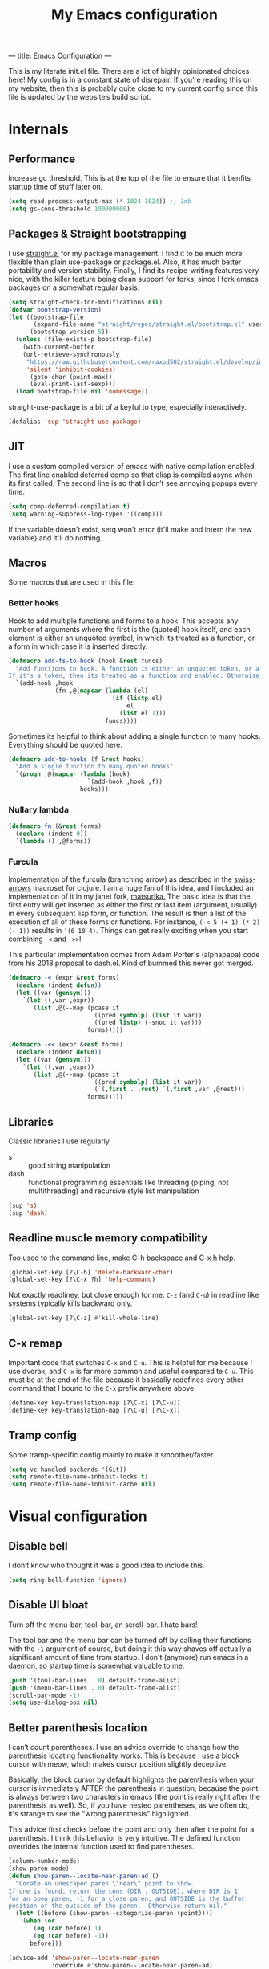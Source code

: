 ---
title: Emacs Configuration
---
#+PROPERTY: header-args :tangle "init.el"
#+TITLE: My Emacs configuration
#+TOC: headlines 2

This is my literate init.el file. There are a lot of highly opinionated choices
here! My config is in a constant state of disrepair. If you’re reading this on
my website, then this is probably quite close to my current config since this
file is updated by the website’s build script.

* Internals
** Performance
Increase gc threshold. This is at the top of the file to ensure that
it benfits startup time of stuff later on.
#+BEGIN_SRC emacs-lisp
(setq read-process-output-max (* 1024 1024)) ;; 1mb
(setq gc-cons-threshold 100000000)
#+END_SRC

** Packages & Straight bootstrapping
I use [[https://github.com/raxod502/straight.el][straight.el]] for my package management. I find it to be much more flexible than
plain use-package or package.el. Also, it has much better portability and
version stability. Finally, I find its recipe-writing features very
nice, with the killer feature being clean support for forks, since I
fork emacs packages on a somewhat regular basis.

#+BEGIN_SRC emacs-lisp
(setq straight-check-for-modifications nil)
(defvar bootstrap-version)
(let ((bootstrap-file
       (expand-file-name "straight/repos/straight.el/bootstrap.el" user-emacs-directory))
      (bootstrap-version 5))
  (unless (file-exists-p bootstrap-file)
    (with-current-buffer
    (url-retrieve-synchronously
     "https://raw.githubusercontent.com/raxod502/straight.el/develop/install.el"
     'silent 'inhibit-cookies)
      (goto-char (point-max))
      (eval-print-last-sexp)))
  (load bootstrap-file nil 'nomessage))
#+end_src

straight-use-package is a bit of a keyful to type, especially interactively.
#+BEGIN_SRC emacs-lisp
(defalias 'sup 'straight-use-package)
#+END_SRC

** JIT
I use a custom compiled version of emacs with native compilation enabled. The
first line enabled deferred comp so that elisp is compiled async when its first
called. The second line is so that I don’t see annoying popups every time.
#+BEGIN_SRC emacs-lisp
(setq comp-deferred-compilation t)
(setq warning-suppress-log-types '((comp)))
#+END_SRC

If the variable doesn't exist, setq won't error (it'll make and intern
the new variable) and it'll do nothing.

** Macros
Some macros that are used in this file:
*** Better hooks
Hook to add multiple functions and forms to a hook. This accepts any
number of arguments where the first is the (quoted) hook itself, and
each element is either an unquoted symbol, in which its treated as a
function, or a form in which case it is inserted directly.

#+BEGIN_SRC emacs-lisp
(defmacro add-fs-to-hook (hook &rest funcs)
  "Add functions to hook. A function is either an unquoted token, or a form.
If it's a token, then its treated as a function and enabled. Otherwise, the form is run."
  `(add-hook ,hook
             (fn ,@(mapcar (lambda (el)
                             (if (listp el)
                                 el
                               (list el 1)))
                           funcs))))
#+END_SRC

Sometimes its helpful to think about adding a single function to many
hooks. Everything should be quoted here.
#+BEGIN_SRC emacs-lisp
(defmacro add-to-hooks (f &rest hooks)
  "Add a single function to many quoted hooks"
  `(progn ,@(mapcar (lambda (hook)
                      `(add-hook ,hook ,f))
                    hooks)))
#+END_SRC

*** Nullary lambda
#+BEGIN_SRC emacs-lisp
(defmacro fn (&rest forms)
  (declare (indent 0))
  `(lambda () ,@forms))
#+END_SRC

*** Furcula
Implementation of the furcula (branching arrow) as described in the
[[https://github.com/rplevy/swiss-arrows][swiss-arrows]] macroset for clojure. I am a huge fan of this idea, and I
included an implementation of it in my janet fork, [[https://github.com/eshrh/matsurika][matsurika.]] The
basic idea is that the first entry will get inserted as either the
first or last item (argument, usually) in every subsequent lisp form,
or function. The result is then a list of the execution of all of
these forms or functions. For instance, =(-< 5 (+ 1) (* 2) (- 1))=
results in ='(6 10 4)=. Things can get really exciting when you start
combining =-<= and =->>=!


This particular implementation comes from Adam Porter's (alphapapa)
code from his 2018 proposal to dash.el. Kind of bummed this never got merged.
#+BEGIN_SRC emacs-lisp
(defmacro -< (expr &rest forms)
  (declare (indent defun))
  (let ((var (gensym)))
    `(let ((,var ,expr))
       (list ,@(--map (pcase it
                        ((pred symbolp) (list it var))
                        ((pred listp) (-snoc it var)))
                      forms)))))

(defmacro -<< (expr &rest forms)
  (declare (indent defun))
  (let ((var (gensym)))
    `(let ((,var ,expr))
       (list ,@(--map (pcase it
                        ((pred symbolp) (list it var))
                        (`(,first . ,rest) `(,first ,var ,@rest)))
                      forms)))))
#+END_SRC

** Libraries
Classic libraries I use regularly.
+ s :: good string manipulation
+ dash :: functional programming essentials like threading (piping,
  not multithreading) and
  recursive style list manipulation
#+BEGIN_SRC emacs-lisp
(sup 's)
(sup 'dash)
#+END_SRC

** Readline muscle memory compatibility
Too used to the command line, make C-h backspace and C-x h help.

#+BEGIN_SRC emacs-lisp
(global-set-key [?\C-h] 'delete-backward-char)
(global-set-key [?\C-x ?h] 'help-command)
#+END_SRC

Not exactly readliney, but close enough for me. ~C-z~ (and ~C-u~) in readline like
systems typically kills backward only.
#+BEGIN_SRC emacs-lisp
(global-set-key [?\C-z] #'kill-whole-line)
#+END_SRC
** C-x remap
Important code that switches ~C-x~ and ~C-u~. This is helpful for me
because I use dvorak, and ~C-x~ is far more common and useful compared
te ~C-u~. This must be at the end of the file because it basically
redefines every other command that I bound to the ~C-x~ prefix anywhere
above.
#+BEGIN_SRC emacs-lisp
(define-key key-translation-map [?\C-x] [?\C-u])
(define-key key-translation-map [?\C-u] [?\C-x])
#+END_SRC

** Tramp config
Some tramp-specific config mainly to make it smoother/faster.

#+BEGIN_SRC emacs-lisp
(setq vc-handled-backends '(Git))
(setq remote-file-name-inhibit-locks t)
(setq remote-file-name-inhibit-cache nil)
#+END_SRC

* Visual configuration
** Disable bell
I don’t know who thought it was a good idea to include this.
#+BEGIN_SRC emacs-lisp
(setq ring-bell-function 'ignore)
#+END_SRC

** Disable UI bloat
Turn off the menu-bar, tool-bar, an scroll-bar. I hate bars!

The tool bar and the menu bar can be turned off by calling their
functions with the ~-1~ argument of course, but doing it this way shaves
off actually a significant amount of time from startup. I don't
(anymore) run emacs in a daemon, so startup time is somewhat valuable
to me.

#+BEGIN_SRC emacs-lisp
(push '(tool-bar-lines . 0) default-frame-alist)
(push '(menu-bar-lines . 0) default-frame-alist)
(scroll-bar-mode -1)
(setq use-dialog-box nil)
#+END_SRC

** Better parenthesis location

I can’t count parentheses. I use an advice override to change how the
parenthesis locating functionality works. This is because I use a block
cursor with meow, which makes cursor position slightly deceptive.

Basically, the block cursor by default highlights the parenthesis when
your cursor is immediately AFTER the parenthesis in question, because
the point is always between two characters in emacs (the point is
really right after the parenthesis as well). So, if you have nested
parentheses, as we often do, it's strange to see the "wrong
parenthesis" highlighted.

This advice first checks before the point and only then after the point
for a parenthesis. I think this behavior is very intuitive. The defined
function overrides the internal function used to find parentheses.

#+BEGIN_SRC emacs-lisp
(column-number-mode)
(show-paren-mode)
(defun show-paren--locate-near-paren-ad ()
  "Locate an unescaped paren \"near\" point to show.
If one is found, return the cons (DIR . OUTSIDE), where DIR is 1
for an open paren, -1 for a close paren, and OUTSIDE is the buffer
position of the outside of the paren.  Otherwise return nil."
  (let* ((before (show-paren--categorize-paren (point))))
    (when (or
       (eq (car before) 1)
       (eq (car before) -1))
      before)))

(advice-add 'show-paren--locate-near-paren
            :override #'show-paren--locate-near-paren-ad)
#+END_SRC

** Colorize color strings.
#+BEGIN_SRC emacs-lisp
(sup 'rainbow-mode)
(add-hook 'prog-mode #'rainbow-mode)
#+END_SRC

** Auto whitespace cleanup
Couldn't be bothered to care about whitespace myself. Didn't we make
computers to do repetitive stuff for us??
#+BEGIN_SRC emacs-lisp
(add-fs-to-hook 'prog-mode-hook
                (add-hook 'after-save-hook
                          (fn (whitespace-cleanup))))
#+END_SRC

** Fonts

My default fonts. Iosevka Meiseki is a customized version of [[https://github.com/be5invis/iosevka][iosevka]]
font. You can find a copy of it [[https://esrh.me/files/iosevka-meiseki-sans-regular.ttf][here]].

#+BEGIN_SRC emacs-lisp
(defvar emacs-english-font "monospace")
(defvar emacs-cjk-font "IPAGothic")
(setq my-font (concat emacs-english-font "-12"))

(add-to-list 'default-frame-alist `(font . ,my-font))
(set-face-attribute 'default t :font my-font)
#+END_SRC

** Theme
I've tried countless other themes, but somehow I just keep coming back
to gruvbox. I switch between ~gruvbox-light-hard~ and ~gruvbox-dark-hard~
fairly often though, both are nice. I'm a big fan of the dark
version's warm and retro-y feel, its visually distinct and comfy.

#+BEGIN_SRC emacs-lisp
(sup 'gruvbox-theme)

(load-theme 'gruvbox-dark-hard t nil)
#+END_SRC

** Frame
Make the title look better so that my status bar can print it nicely
for the rice screenshots. ~%b~ is substituted for the name of the
currently active buffer.
#+BEGIN_SRC emacs-lisp
(setq-default frame-title-format '("emacs: %b"))
#+END_SRC

** Modeline
I've liked smart-mode-line in the past, but I prefer telephone line's
modularity, design, and visual appeal right now.

#+BEGIN_SRC emacs-lisp
(sup 'telephone-line)
#+END_SRC

Use a neat cubic curved shape to separate segments.
#+BEGIN_SRC emacs-lisp
(require 'telephone-line)
(setq telephone-line-primary-left-separator 'telephone-line-cubed-left
      telephone-line-secondary-left-separator 'telephone-line-cubed-hollow-left
      telephone-line-primary-right-separator 'telephone-line-cubed-right
      telephone-line-secondary-right-separator 'telephone-line-cubed-hollow-right)
(setq telephone-line-height 24)
#+END_SRC

~evil-use-short-tag~ makes telephone-line's meow segment, which I wrote
and upstreamed, use single letters to show meow state instead of the
whole word, so like "N" instead of "NORMAL".
#+BEGIN_SRC emacs-lisp
(setq telephone-line-evil-use-short-tag t)
#+END_SRC

*** Custom segments
One of the big reasons I like telephone line is the absolute ease of
defining new segments that look nice as hell.

#+BEGIN_SRC emacs-lisp
(telephone-line-defsegment* telephone-line-simpler-major-mode-segment ()
  (concat "["
          (if (listp mode-name)
              (car mode-name)
            mode-name)
          "]"))
#+END_SRC

This segment is a simpler indicator of position. I don't use line numbers on
the side of my screen, so it's pretty neccessary for me to quickly parse my
position at a glance. Column numbers are on the left since they change more
often, and this segment is the leftmost element on the right side of my bar.
This means that there's no unnecessary movement.

#+BEGIN_SRC emacs-lisp
(telephone-line-defsegment* telephone-line-simple-pos-segment ()
  (concat "%c : " "%l/" (number-to-string (count-lines (point-min) (point-max)))))
#+END_SRC

*** Segment setup
The meat of my line config.
#+BEGIN_SRC emacs-lisp
(setq telephone-line-lhs
      '((nil . (telephone-line-projectile-buffer-segment))
        (accent . (telephone-line-simpler-major-mode-segment))
        (nil . (telephone-line-meow-tag-segment
                telephone-line-misc-info-segment)))
      telephone-line-rhs
      '((nil . (telephone-line-simple-pos-segment))
        (accent . (telephone-line-buffer-modified-segment))))

(telephone-line-mode 1)
#+END_SRC

** Pixel scrolling
#+BEGIN_SRC emacs-lisp
(defun pixel-scroll-setup ()
  (interactive)
  (setq pixel-scroll-precision-large-scroll-height 1)
  (setq pixel-scroll-precision-interpolation-factor 1))

(when (boundp 'pixel-scroll-precision-mode)
  (pixel-scroll-setup)
  (add-hook 'prog-mode-hook #'pixel-scroll-precision-mode)
  (add-hook 'org-mode-hook #'pixel-scroll-precision-mode))
#+END_SRC

* Packages
** Nyaatouch
Nyaatouch is my personal modal editing system. It is highly optimized for the
dvorak keyboard and is built on meow (hence the name).

#+BEGIN_SRC emacs-lisp
(sup '(nyaatouch
       :repo "https://github.com/eshrh/nyaatouch"
       :fetcher github))
(turn-on-nyaatouch)
#+END_SRC

Nyaatouch brings in some packages as dependencies: avy, swiper, meow,
smartparens. You can find more information about it at the repo.
*** Just exchange point and mark
I use C-x C-x to return to a point more than I use it to reverse
selection. Meow uses kmacros, so I have to redefine the macro used
when meow-reverse is called as well.

#+BEGIN_SRC emacs-lisp
(defun just-exchange-point-and-mark ()
  (interactive)
  (call-interactively #'exchange-point-and-mark)
  (deactivate-mark))

(global-set-key (kbd "C-x C-x") #'just-exchange-point-and-mark)
(global-set-key (kbd "C-x 9 1") #'exchange-point-and-mark) ; unused key
(setq meow--kbd-exchange-point-and-mark "C-x 9 1")
#+END_SRC

** Far

Add a meow keybind for paragraph filling.

#+BEGIN_SRC emacs-lisp
(straight-use-package
 '(far :type git
       :repo "https://github.com/eshrh/far.el"))

(meow-normal-define-key
 '("`" . far-fill-paragraph))
#+END_SRC

Far.el is an implementation of [[https://stephen-huan.github.io/blog/far/][far]], a DP-based paragraph filling
algorithm that minimizes variance of line lengths.

** Undo-tree
Better undo for emacs. I really enjoy the tree visualization feature
this package adds. If you haven't checked it out, try pressing ~C-x u~!
#+BEGIN_SRC emacs-lisp
(sup 'undo-tree)
(global-undo-tree-mode)
(setq undo-tree-auto-save-history nil)
#+END_SRC

** Ace-window
Ace-window is super nice because it lets you quickly switch to a window
when you have >2 open by providing a letter hint.
#+BEGIN_SRC emacs-lisp
(sup 'ace-window)
(global-set-key [remap other-window] 'ace-window)
(global-set-key (kbd "C-x w") 'ace-swap-window)
#+END_SRC

dvorak moment
#+BEGIN_SRC emacs-lisp
(setq aw-keys '(?a ?o ?e ?u ?i ?d ?h ?t ?n ?s))
#+END_SRC

don't hint me for things outside the frame
#+BEGIN_SRC emacs-lisp
(setq aw-scope 'frame)
#+END_SRC

I never want to switch to the current buffer
#+BEGIN_SRC emacs-lisp
(setq aw-ignore-current t)
(setq aw-background nil)
#+END_SRC

** Dashboard
An essential component of any
emacs-window-with-neofetch-and-tiling-wm-and-anime-girl-wp screenshot.
#+BEGIN_SRC emacs-lisp
(sup 'dashboard)
(dashboard-setup-startup-hook)
#+END_SRC

This is an important section because in order for dashboard to produce the org
agenda, every org file needs to be opened, which means your recent list is
just cluttered. The second line makes dashboard close each buffer
after opening them so it doesn't clutter up your buffer list.
#+BEGIN_SRC emacs-lisp
(setq recentf-exclude '("~/org/"))
(setq dashboard-agenda-release-buffers t)
#+END_SRC

Startup to the dashboard
#+BEGIN_SRC emacs-lisp
(setq initial-buffer-choice (get-buffer "*dashboard*"))
#+END_SRC

#+BEGIN_SRC emacs-lisp
(setq dashboard-center-content t)
(setq dashboard-show-shortcuts nil)
(setq dashboard-set-footer nil)
#+END_SRC

Declutter the items shown on the dashboard and change the section
names to be hip (lower case) and cool (shorter)
#+BEGIN_SRC emacs-lisp
(setq dashboard-items '((recents  . 5)
                        (projects . 5)
                        (agenda . 5)))
(setq dashboard-agenda-sort-strategy '(time-up))
(setq dashboard-item-names '(("Recent Files:" . "recent:")
                             ("Projects:" . "projects:")
                             ("Agenda for the coming week:" . "agenda:")))
#+END_SRC

Nice image and nice title. If we're in the terminal, display an ASCII gnu
instead.
#+BEGIN_SRC emacs-lisp
(setq dashboard-banner-logo-title "GNU emacsへようこそ。")

(defmacro set-dashboard-banner (name)
  `(setq dashboard-startup-banner
         (expand-file-name ,name user-emacs-directory)))
(if (or (display-graphic-p) (daemonp))
    (set-dashboard-banner "hiten_render_rsz.png")
  (set-dashboard-banner "gnu.txt"))
#+END_SRC

** Corfu
#+BEGIN_SRC emacs-lisp
(sup 'corfu)
(setq corfu-auto t)
(add-hook 'after-init-hook #'global-corfu-mode)
#+END_SRC
** Projectile
Project-aware emacs commands.
#+BEGIN_SRC emacs-lisp
(sup 'projectile)
(projectile-mode 1)
(define-key projectile-mode-map (kbd "C-c p") 'projectile-command-map)
#+END_SRC

The main feature I use from projectile is it's awesome fuzzy search for files
across your entire project. I use this so much that I use it as my default
find file function, only when I'm in a project.
#+BEGIN_SRC emacs-lisp
(defun find-file-or-projectile ()
  (interactive)
  (if (projectile-project-p)
      (call-interactively 'projectile-find-file)
    (call-interactively 'find-file)))

(global-set-key (kbd "C-x C-f") 'find-file-or-projectile)
;; just in case i need to use standard find file, probably to make a file.
(meow-leader-define-key '("U" . find-file))
#+END_SRC

** Searching
*** Vertico
#+BEGIN_SRC emacs-lisp
(sup '(vertico :files (:defaults "extensions/*")
               :includes (vertico-directory)))
(vertico-mode)
#+END_SRC

When using the find-file dialog, pressing backspace should take you
back up to the parent, not just delete one character.
#+BEGIN_SRC emacs-lisp
(define-key vertico-map (kbd "DEL") #'vertico-directory-delete-char)
#+END_SRC

*** Marginalia
An essential addition to the completing-read buffer that offers a bit of
documentation to entries.
#+BEGIN_SRC emacs-lisp
(sup 'marginalia)
(marginalia-mode)
#+END_SRC

*** Posframe
In GUI mode, I like to have all completing-read queries come up in a new frame
in the middle of my screen. Posframe does this with a child frame. I like how it
looks.

#+BEGIN_SRC emacs-lisp
(when (display-graphic-p)
  (sup 'vertico-posframe)
  (vertico-posframe-mode 1))
#+END_SRC

Specifically in gruvbox, the border is the same color as the
background for some silly reason. I intend to submit an issue for
this.

#+BEGIN_SRC emacs-lisp
(when (display-graphic-p)
  (set-face-background 'vertico-posframe-border
                       (face-attribute 'region :background)))
#+END_SRC

*** Orderless completion
#+BEGIN_SRC emacs-lisp
(sup 'orderless)
(setq completion-styles '(orderless basic)
      completion-category-defaults nil
      completion-category-overrides '((file (styles partial-completion))))
#+END_SRC

** Helpful
Better describe* functions that have more information and look neater.
For example helpful's describe-function includes the source code of
the function itself, which is very useful when writing elisp.
#+BEGIN_SRC emacs-lisp
(sup 'helpful)
#+END_SRC

Override keybindings.
#+BEGIN_SRC emacs-lisp
(-map (lambda (pair) (global-set-key
                 (kbd (concat "C-x h " (car pair))) (cdr pair)))
      (-zip-pair '("f" "v" "k")
            '(helpful-callable helpful-variable helpful-key)))
#+END_SRC

** Dired
Dired jump opens dired to the directory of the file visited by the
current buffer. Typically this is set to =C-x C-j= but this is mildly
uncomfortable to type on dvorak. =C-x d= is where dired with prompt is
originally.
#+BEGIN_SRC emacs-lisp
(global-set-key (kbd "C-x d") #'dired-jump)
(global-set-key (kbd "C-x C-j") #'dired)
#+END_SRC

With two dired panes open, any command in one pane will autocomplete
to the path in the second pane.
#+BEGIN_SRC emacs-lisp
(setq dired-dwim-target t)
#+END_SRC

Don't show owner and perms by default. Pressing =(= toggles this off again.
#+BEGIN_SRC emacs-lisp
(add-fs-to-hook 'dired-mode-hook (dired-hide-details-mode 1))
#+END_SRC

Use only one dired directory at a time.
#+BEGIN_SRC emacs-lisp
(setq dired-kill-when-opening-new-dired-buffer t)
#+END_SRC

#+BEGIN_SRC emacs-lisp

  (add-fs-to-hook 'dired-mode-hook
                  (define-key dired-mode-map (kbd "-") #'swiper)
                  (define-key dired-mode-map (kbd "<") #'beginning-of-buffer)
                  (define-key dired-mode-map (kbd ">") #'end-of-buffer))
#+END_SRC

** Tree-sitter
Introduced in emacs 30.

#+BEGIN_SRC emacs-lisp
(setq treesit-available (and (fboundp 'treesit-available-p)
                             (treesit-available-p)))
#+END_SRC

Create a list of grammar urls.
#+BEGIN_SRC emacs-lisp
(when treesit-available
  (defun treesitter-grammar-url (lang)
    (concat "https://github.com/tree-sitter/tree-sitter-" lang))
  (setq treesit-langs
        '(bash c cpp haskell html java javascript julia rust python))
  (setq treesit-language-source-alist
        (--map `(,it . (,(treesitter-grammar-url (symbol-name it)))) treesit-langs)))
#+END_SRC

#+BEGIN_SRC emacs-lisp
(defun treesit-ensure (lang)
  (unless (treesit-language-available-p lang)
    (treesit-install-language-grammar lang)))
#+END_SRC

** Highlights
*** Lisp highlighting
Install a bunch of Fanael’s visual packages to make lisp source editing much
nicer.
+ highlight-defined: highlight known symbols instead of just the built in ones
+ highlight-numbers: numbers
+ highlight-delimiters: highlight brackets and parens nicely
+ highlight-quoted: highlight quoted symbols in a different color
  [applies only to elisp]

I really do find these pretty essential for comfortable lisp
programming, but maybe just because I'm so used to them.
#+BEGIN_SRC emacs-lisp
(sup 'highlight-defined)
(sup 'highlight-numbers)
(sup 'rainbow-delimiters)
(sup 'highlight-quoted)
(defun highlight-lisp-things-generic ()
  (highlight-numbers-mode)
  (highlight-defined-mode)
  (rainbow-delimiters-mode))
#+END_SRC

The function ~highlight-lisp-things-generic~ does *not* include
highlight-quoted, which only makes sense for emacs lisp

#+BEGIN_SRC emacs-lisp
(add-hook 'emacs-lisp-mode-hook #'highlight-quoted-mode)
(add-to-hooks #'highlight-lisp-things-generic 'lisp-data-mode-hook 'clojure-mode-hook)
#+END_SRC

Most lisp modes inherit from lisp-data-mode. Clojure-mode does not.
*** Highlight todos
#+BEGIN_SRC emacs-lisp
(sup 'hl-todo)
(global-hl-todo-mode)
#+END_SRC

*** Highlight current line
I find this very helpful not only to quickly locate the cursor, but to
read code in general. It helps me focus, especially when stepping
through code line by line.

#+BEGIN_SRC emacs-lisp
(global-hl-line-mode)
#+END_SRC

** Terminal and shell config
Vterm is undoubtedly the best terminal in emacs. Depends
on the module libvterm, which means your emacs has to be
compiled with module support enabled (damn you Ubuntu!!).

#+BEGIN_SRC emacs-lisp
(sup 'vterm)
(sup 'fish-mode)
#+END_SRC

*** Config
Make hl-line-mode turn off in vterm-mode.
#+BEGIN_SRC emacs-lisp
(add-fs-to-hook 'vterm-mode-hook (setq-local global-hl-line-mode
                                             (null global-hl-line-mode)))
#+END_SRC

Kill the buffer when ~C-d~ is pressed to exit the shell.
#+BEGIN_SRC emacs-lisp
(setq vterm-kill-buffer-on-exit t)
#+END_SRC

Change the name of the buffer
#+BEGIN_SRC emacs-lisp
(setq vterm-buffer-name-string "vt")
#+END_SRC

Start vterm mode in the insert meow state.
#+BEGIN_SRC emacs-lisp
(add-to-list 'meow-mode-state-list '(vterm-mode . insert))
#+END_SRC

*** Vterm-toggle
Toggles a window with a re-usable vterm. Good for reducing buffer clutter.

#+BEGIN_SRC emacs-lisp
(sup 'vterm-toggle)
(setq vterm-toggle-hide-method 'delete-window)
(setq vterm-toggle-fullscreen-p nil)
(add-to-list 'display-buffer-alist
             '((lambda (buffer-or-name _)
                 (let ((buffer (get-buffer buffer-or-name)))
                   (equal major-mode 'vterm-mode)))
               (display-buffer-reuse-window display-buffer-at-bottom)
               (dedicated . t)
               (reusable-frames . visible)
               (window-height . 0.3)))
#+END_SRC

*** Kill vterm buffer and window
#+BEGIN_SRC emacs-lisp
(defun vterm--kill-vterm-buffer-and-window (process event)
  "Kill buffer and window on vterm process termination."
  (when (not (process-live-p process))
    (let ((buf (process-buffer process)))
      (when (buffer-live-p buf)
        (with-current-buffer buf
          (kill-buffer)
          (ignore-errors (delete-window))
          (message "VTerm closed."))))))

(add-fs-to-hook 'vterm-mode-hook
                (set-process-sentinel (get-buffer-process (buffer-name))
                                      #'vterm--kill-vterm-buffer-and-window))
#+END_SRC
*** Keybindings

#+BEGIN_SRC emacs-lisp
(meow-leader-define-key
 '("d" . vterm-toggle-cd))
#+END_SRC

** Org-mode
#+BEGIN_SRC emacs-lisp
(sup 'org)
#+END_SRC

Path configuration. I use a directory called org in my home directory to store
my org files.
#+BEGIN_SRC emacs-lisp
(when (file-exists-p "~/org/")
  (setq org-directory "~/org/")
  (setq org-agenda-files '("~/org/")))
#+END_SRC

Allow lists like a) b) c)
#+BEGIN_SRC emacs-lisp
(setq org-list-allow-alphabetical t)
#+END_SRC

Enable and disable some modes on opening an org buffer
+ Indent-mode means that star headings are hidden and hierarchy is
  whitespace-based
+ Turn off electrict quote completion because it makes typing elisp quotes annoying.
+ Turn on auto-fill mode to prevent lines from getting too long.
#+BEGIN_SRC emacs-lisp
(add-fs-to-hook 'org-mode-hook
                org-indent-mode
                (electric-quote-mode -1)
                auto-fill-mode)

#+END_SRC

Don't insert lines in between headers and list items.
#+BEGIN_SRC emacs-lisp
(setf org-blank-before-new-entry '((heading . nil) (plain-list-item . nil)))
#+END_SRC

Change the backends.
#+BEGIN_SRC emacs-lisp
(sup 'ox-pandoc)
(setq org-export-backends '(latex beamer md html odt ascii pandoc))
#+END_SRC

Don't indent code in org-babel
#+BEGIN_SRC emacs-lisp
(setq org-edit-src-content-indentation 0)
#+END_SRC

Even emacs can’t make me not procrastinate!
#+BEGIN_SRC emacs-lisp
(setq org-deadline-warning-days 2)
#+END_SRC

Babel src setup
#+BEGIN_SRC emacs-lisp
(setq org-src-fontify-natively t
      org-confirm-babel-evaluate nil
      org-src-preserve-indentation t)
#+END_SRC

*** Org-fragtog
A neat little package to render latex fragments as you write them.
#+BEGIN_SRC emacs-lisp
(sup 'org-fragtog)
#+END_SRC

Quick function to disable fragtogging while in a table
#+BEGIN_SRC emacs-lisp
(defun org-inside-latex-block ()
  (eq (nth 0 (org-element-at-point)) 'latex-environment))
(setq org-fragtog-ignore-predicates '(org-at-table-p org-inside-latex-block))
#+END_SRC

*** Org-ref
Cool package to deal with citations in org. Especially nice when writing latex
in org-mode.

My typical workflow involves importing papers into [[https://www.zotero.org/][zotero]], which will
automatically update a system-wide bibliography file stored in bibtex thanks to
the [[https://retorque.re/zotero-better-bibtex/][better bibtex]] extension, which is essential.

#+BEGIN_SRC emacs-lisp
(sup 'org-ref)
(sup 'ivy-bibtex)

(setq org-ref-insert-link-function 'org-ref-insert-link-hydra/body
      org-ref-insert-cite-function 'org-ref-cite-insert-ivy
      org-ref-insert-label-function 'org-ref-insert-label-link
      org-ref-insert-ref-function 'org-ref-insert-ref-link
      org-ref-cite-onclick-function (lambda (_) (org-ref-citation-hydra/body)))

(with-eval-after-load 'org
  (define-key org-mode-map (kbd "s-<return>") 'org-meta-return)
  (define-key org-mode-map (kbd "C-c ]") 'org-ref-insert-link)
  (define-key org-mode-map (kbd "S-]") 'org-ref-insert-link-hydra/body)
  (define-key org-mode-map (kbd "C-c r") 'org-ref-citation-hydra/body))
(setq bibtex-completion-bibliography '("~/docs/library.bib"))
(setq org-latex-pdf-process (list "latexmk -shell-escape -bibtex -f -pdf %f"))
#+END_SRC

*** Org-roam
#+BEGIN_SRC emacs-lisp
(sup 'org-roam)
(setq org-roam-v2-ack t)
#+END_SRC

Basic setup. ~org-roam-db-autosync-mode~ is nice, but adds about 1.5s to my
startup time. Not good!

#+BEGIN_SRC emacs-lisp
(unless (file-directory-p "~/roam")
  (make-directory "~/roam"))
(setq org-roam-directory (file-truename "~/roam"))

#+END_SRC

Pressing enter while your point is on a link should follow the link.
#+BEGIN_SRC emacs-lisp
(setq org-return-follows-link t)
#+END_SRC

Keybindings for my most used roam actions. ~publish.el~ refers to a personal
elisp file I use to generate a website from my roam files you can find [[https://notes.esrh.me][here!]]
#+BEGIN_SRC emacs-lisp
(global-set-key (kbd "C-c c i") #'org-roam-node-insert)
(global-set-key (kbd "C-c c f") #'org-roam-node-find)
(global-set-key (kbd "C-c c s") #'org-roam-db-sync)
(global-set-key (kbd "C-c c p") (fn (interactive) (load-file "~/roam/publish.el")))

#+END_SRC

The default file name looks ugly and leads to ugly urls once exported. This
makes the filenames just the titles.
#+BEGIN_SRC emacs-lisp
(setq org-roam-capture-templates
      '(("d" "default" plain "%?" :target
         (file+head "${slug}.org" "#+title: ${title}\n")
         :unnarrowed t)))
#+END_SRC

*** Latex
Adds my favorite document class, IEEE transactions to the org latex export.
#+BEGIN_SRC emacs-lisp
(with-eval-after-load 'ox-latex
  (add-to-list 'org-latex-classes
               '("IEEEtran"
                 "\\documentclass{IEEEtran}"
                 ("\\section{%s}" . "\\section*{%s}")
                 ("\\subsection{%s}" . "\\subsection*{%s}")
                 ("\\subsubsection{%s}" . "\\subsubsection*{%s}"))))

#+END_SRC

** IRC
I store some IRC secrets outside of dotfile version control.

#+BEGIN_SRC emacs-lisp
(setq erc-default-server "irc.libera.chat")

(add-hook 'erc-before-connect (lambda (SERVER PORT NICK)
                                (when (file-exists-p "ircconfig.elc")
                                  (load-file
                                   (expand-file-name
                                    "ircconfig.elc"
                                    user-emacs-directory)))))
#+END_SRC

** YASnippet
Just works!
#+BEGIN_SRC emacs-lisp
(sup 'yasnippet)
(yas-global-mode)
(setq yas-indent-line 'fixed)
#+END_SRC

** Magit
Nothing to be said here
#+BEGIN_SRC emacs-lisp
(sup 'magit)
#+END_SRC

Ediff makes dealing with merging conflicts extremely comfortable. I make some
quick changes to how it lays out merge windows.
#+BEGIN_SRC emacs-lisp
(setq ediff-diff-options "")
(setq ediff-custom-diff-options "-u")
(setq ediff-window-setup-function 'ediff-setup-windows-plain)
(setq ediff-split-window-function 'split-window-vertically)
#+END_SRC

** Ligatures and symbols
Prettify symbols is emacs' built in method for symbol replacment. Any
string of any length can be replaced by a character. The
prettify-symbols-alist is buffer local, so it can be modified via
hook.

#+BEGIN_SRC emacs-lisp
(global-prettify-symbols-mode)
(add-fs-to-hook 'emacs-lisp-mode-hook
                (push '("fn" . ?∅) prettify-symbols-alist))
#+END_SRC

Ligature.el provides true ligatures.
#+BEGIN_SRC emacs-lisp
(sup 'ligature)
(ligature-set-ligatures
 'prog-mode
 '(  "|||>" "<|||" "<==>" "<!--" "~~>" "***" "||=" "||>"   "://"
     ":::" "::=" "=:=" "===" "==>" "=!=" "=>>" "=<<" "=/=" "!=="
     "!!." ">=>" ">>=" ">>>" ">>-" ">->" "->>" "-->" "---" "-<<"
     "<~~" "<~>" "<*>" "<||" "<|>" "<$>" "<==" "<=>" "<=<" "<->"
     "<--" "<-<" "<<=" "<<-" "<<<" "<+>" "</>" "###" "#_(" "..<"
     "..." "+++" "/==" "///" "_|_" "&&" "^=" "~~" "~@" "~="
     "~>" "~-" "**" "*>" "*/" "||" "|}" "|]" "|=" "|>" "|-" "{|"
     "[|" "]#" "::" ":=" ":>" ":<" "$>" "==" "=>" "!=" "!!" ">:"
     ">=" ">>" ">-" "-~" "-|" "->" "--" "-<" "<~" "<*" "<|" "<:"
     "<$" "<=" "<>" "<-" "<<" "<+" "</" "#{" "#[" "#:" "#=" "#!"
     "##" "#(" "#?" "#_" "%%" ".=" ".-" ".." ".?" "+>" "++" "?:"
     "?=" "?." "??" ";;" "/*" "/=" "/>" "//" "__" "~~" "(*" "*)"))
(global-ligature-mode)
#+END_SRC

** LSP
eglot is built into emacs 29. install if not found.
#+BEGIN_SRC emacs-lisp
(unless (boundp 'eglot)
  (sup 'eglot))


(with-eval-after-load 'eglot
  (add-to-list 'eglot-server-programs '(python-ts-mode . ("pyright-langserver" "--stdio"))))
(add-to-hooks #'eglot-ensure 'python-mode-hook 'python-ts-mode-hook)
#+END_SRC

turn off bold symbol highlighting

#+BEGIN_SRC emacs-lisp
(custom-set-faces
 '(eglot-highlight-symbol-face ((t (:inherit nil)))))
#+END_SRC

#+BEGIN_SRC emacs-lisp
(add-fs-to-hook 'flymake-mode-hook (define-key flymake-mode-map (kbd "C-c C-n") #'flymake-goto-next-error))
#+END_SRC

** Grep
Deadgrep offers (imo) the best interface to ripgrep, a fast text
searcher. In the interest of portability, it is only installed if the
ripgrep binary, "rg" is also installed

#+BEGIN_SRC emacs-lisp
(when (executable-find "rg")
  (sup 'deadgrep))
#+END_SRC
** AI
#+BEGIN_SRC emacs-lisp
(sup 'gptel)
(with-eval-after-load 'gptel
  (setcdr (assoc 'default gptel-directives)
          (cdr (assoc 'programming gptel-directives))))
#+END_SRC
** Language-specific config
*** Haskell
Interactive haskell mode lets you use the nice repl with ~C-c C-z~
#+BEGIN_SRC emacs-lisp
(sup 'haskell-mode)
(add-hook 'haskell-mode-hook #'interactive-haskell-mode)
#+END_SRC

Interactive haskell error customization
#+BEGIN_SRC emacs-lisp
(setq haskell-interactive-popup-errors t)
#+END_SRC

*** C-style
#+BEGIN_SRC emacs-lisp
(when treesit-available
  (treesit-ensure 'c)
  (treesit-ensure 'cpp)
  (add-to-list 'major-mode-remap-alist
               '(c-mode . c-ts-mode)))

(setq-default c-basic-offset 4
              kill-whole-line t
              indent-tabs-mode nil)
#+END_SRC

*** Lisp
The best common lisp ide!
#+BEGIN_SRC emacs-lisp
(sup 'slime)
(setq inferior-lisp-program "sbcl")
(sup 'slime-company)
(add-fs-to-hook 'common-lisp-mode-hook (slime-setup '(slime-fancy slime-company)))
(add-hook 'lisp-mode-hook #'flycheck-mode)
#+END_SRC

Keeps code indented no matter what. This package is extremely broken
for most block based languages, but works like a charm for lisps.
#+BEGIN_SRC emacs-lisp
(sup 'aggressive-indent-mode)
(add-hook 'lisp-data-mode-hook #'aggressive-indent-mode 1)
#+END_SRC

**** Smartparens
#+BEGIN_SRC emacs-lisp
(smartparens-global-mode)
#+END_SRC

Define a function to disable auto quote-completion. This is
annoying in lisplike languages.

#+BEGIN_SRC emacs-lisp
(defun sp-disable (mode str)
  (sp-local-pair mode str nil :actions nil))
#+END_SRC

Disable single quote pairing in lisp-data modes
#+BEGIN_SRC emacs-lisp
(sp-disable 'lisp-data-mode "'")
#+END_SRC

**** Racket
#+BEGIN_SRC emacs-lisp
(sup 'racket-mode)
(sup 'scribble-mode)
#+END_SRC

**** Clojure
Cider is really good
#+BEGIN_SRC emacs-lisp
(sup 'clojure-mode)
(sup 'cider)
(sp-disable 'clojure-mode "'")
#+END_SRC

**** Elisp
#+BEGIN_SRC emacs-lisp
(sup 'elisp-format)
(setq elisp-format-column 80)
(sp-disable 'emacs-lisp-mode "'")
(sp-disable 'emacs-lisp-mode "`")
(sp-disable 'org-mode "'")
#+END_SRC

*** TeX
AuCTeX offers a lot of sweet features that I’ve come to take for granted
#+BEGIN_SRC emacs-lisp
(sup 'auctex)
(setq TeX-parse-self t)
#+END_SRC

TeX-parse-self enables parsing your \usepackages to give you more
options in the environment inserter (C-c C-e)

Use [[https://sioyek.info/][sioyek]] to view pdfs compiled with tex. Sioyek has some rough edges
to be sure, but it also has really cute features centered around
technical material.

I also include some fallbacks in order of my preference.

In order to add a custom tex viewing program, it must have an entry in
TeX-view-program-list that uses some expansion tokens that you're free
to copy from here.

#+BEGIN_SRC emacs-lisp
(setq pdf-viewer-exec-alist '((sioyek . "Sioyek")
                              (zathura . "Zathura")
                              (evince . "evince")
                              (okular . "Okular")))

(setq my-pdf-viewer (->> pdf-viewer-exec-alist
                         (-first (-compose #'executable-find #'symbol-name #'car))
                         cdr))

(add-fs-to-hook 'LaTeX-mode-hook
                (setq TeX-view-program-selection
                      `((output-pdf ,my-pdf-viewer)
                        (output-dvi ,my-pdf-viewer)
                        (output-html "xdg-open")))
                auto-fill-mode)
#+END_SRC

Reftex integration
#+BEGIN_SRC emacs-lisp
(add-hook 'LaTeX-mode-hook #'turn-on-reftex)
(setq reftex-plug-into-AUCTeX t)
#+END_SRC

Turn on tex-fold-mode
#+BEGIN_SRC emacs-lisp
(add-hook 'LaTeX-mode-hook #'TeX-fold-mode)
#+END_SRC

Make <tab> cycle sections just like in org mode
#+BEGIN_SRC emacs-lisp
(sup 'outline-magic)
(add-hook 'LaTeX-mode-hook #'outline-minor-mode)
(add-fs-to-hook 'LaTeX-mode-hook (define-key outline-minor-mode-map (kbd "<tab>") 'outline-cycle))
#+END_SRC

**** Don't auto-fill in some environments
#+BEGIN_SRC emacs-lisp
(defvar my-LaTeX-no-autofill-environments
  '("equation" "equation*", "tabular", "table")
  "A list of LaTeX environment names in which `auto-fill-mode' should be inhibited.")

(defun my-LaTeX-auto-fill-function ()
  "This function checks whether point is currently inside one of
the LaTeX environments listed in
`my-LaTeX-no-autofill-environments'. If so, it inhibits automatic
filling of the current paragraph."
  (let ((do-auto-fill t)
        (current-environment "")
        (level 0))
    (while (and do-auto-fill (not (string= current-environment "document")))
      (setq level (1+ level)
            current-environment (LaTeX-current-environment level)
            do-auto-fill (not (member current-environment my-LaTeX-no-autofill-environments))))
    (when do-auto-fill
      (do-auto-fill))))

(defun my-LaTeX-setup-auto-fill ()
  "This function turns on auto-fill-mode and sets the function
used to fill a paragraph to `my-LaTeX-auto-fill-function'."
  (interactive)
  (auto-fill-mode)
  (setq auto-fill-function 'my-LaTeX-auto-fill-function))

(add-hook 'LaTeX-mode-hook 'my-LaTeX-setup-auto-fill)

#+END_SRC

**** Japanese latex mode use dvipdfmx
Some journal templates for japanese organizations use [[https://github.com/texjporg/platex][platex]] rather
than latex. =japanese-latex-mode= tries to choose the correct
compilers, but for whatever reason fails to use dvipdfmx to convert
dvi to pdf.

#+BEGIN_SRC emacs-lisp
(advice-add #'japanese-latex-mode :after
            (lambda () (setq TeX-PDF-from-DVI "Dvipdfmx")))
#+END_SRC

*** Python
#+BEGIN_SRC emacs-lisp
(when treesit-available
  (treesit-ensure 'python)
  (add-to-list 'major-mode-remap-alist
               '(python-mode . python-ts-mode)))
(setq python-mode-hook-alias
      (if treesit-available
          'python-ts-mode-hook
        'python-mode-hook))
(setq python-mode-map-alias
      (if treesit-available
          'python-ts-mode-map
        'python-mode-map))
#+END_SRC

**** IPython
Make ipython the default shell
#+BEGIN_SRC emacs-lisp
(setq python-shell-interpreter "ipython"
      python-shell-interpreter-args "-i --simple-prompt --InteractiveShell.display_page=True")
#+END_SRC

conda env management
#+BEGIN_SRC emacs-lisp
(sup 'conda)
#+END_SRC

**** Campus
A small package I wrote to make repl interaction cleaner
#+BEGIN_SRC emacs-lisp
(sup '(campus
       :type git
       :fetcher github
       :repo "https://github.com/eshrh/campus-emacs"
       :files ("*.el")))

(if treesit-available
    (add-fs-to-hook 'python-ts-mode-hook
                    (define-key python-ts-mode-map (kbd "C-c C-l")
                                #'python-shell-send-buffer)
                    (define-key python-ts-mode-map (kbd "C-c + +")
                                #'campus-make-partition)
                    (define-key python-ts-mode-map (kbd "C-c + -")
                                #'campus-remove-partition-forward)
                    (define-key python-ts-mode-map (kbd "C-c C-c")
                                #'campus-send-region))
    (add-fs-to-hook 'python-mode-hook
                    (define-key python-mode-map (kbd "C-c C-l")
                                #'python-shell-send-buffer)
                    (define-key python-mode-map (kbd "C-c + +")
                                #'campus-make-partition)
                    (define-key python-mode-map (kbd "C-c + -")
                                #'campus-remove-partition-forward)
                    (define-key python-mode-map (kbd "C-c C-c")
                                #'campus-send-region)))
#+END_SRC

**** Make describe at point functional
Default describe at point function sends the symbols to the python
process as a string. This means it will never work for functions
imported from somewhere. I therefore redefine this function here

#+BEGIN_SRC emacs-lisp
(defun python-describe-at-point1 (symbol process)
  (interactive (list (python-info-current-symbol)
                     (python-shell-get-process)))
  (comint-send-string process (concat "help(" symbol ")\n")))

(advice-add #'python-describe-at-point :override #'python-describe-at-point1)
#+END_SRC

**** Extra convenience bindings
Ipython with =%matplotlib= QtAgg lets you throw up a window and
repeatedly reuse it for different figures. This is a cool feature, but
it leads to me calling =plt.clf()= really often.

#+BEGIN_SRC emacs-lisp
(defun python-clear-matplotlib ()
  (interactive)
  (python-shell-send-string-no-output "plt.clf()")
  (message "Matplotlib plot cleared."))

(if treesit-available
    (add-fs-to-hook 'python-ts-mode-hook
                (define-key python-ts-mode-map (kbd "C-c C-,")
                  #'python-clear-matplotlib))
  (add-fs-to-hook 'python-mode-hook
                (define-key python-mode-map (kbd "C-c C-,")
                  #'python-clear-matplotlib)))
#+END_SRC

**** Symbols via prettify
Some people will call this deranged. I don't care.
#+BEGIN_SRC emacs-lisp
(add-fs-to-hook (if treesit-available 'python-ts-mode-hook 'python-mode-hook)
                (push '("None" . ?∅) prettify-symbols-alist)
                (push '("return" . ?») prettify-symbols-alist)) ;❱)
#+END_SRC

*** Other
#+BEGIN_SRC emacs-lisp
(sup '(kbd-mode
       :type git
       :repo "https://github.com/kmonad/kbd-mode"))
(add-hook 'kbd-mode-hook (fn (aggressive-indent-mode -1)))

(sup 'rust-mode)
(when treesit-available
    (treesit-ensure 'rust)
    (setq rust-mode-treesitter-derive t))


(sup '(matsurika-mode
       :type git
       :host github
       :repo "eshrh/matsurika-mode"
       :files ("*.el" "docs.txt")))

(sup 'nix-mode)

(sup 'julia-snail)
(add-hook 'julia-mode-hook #'julia-snail-mode)

(sup 'markdown-mode)

(add-fs-to-hook 'java-mode-hook
                flycheck-mode
                (setq c-basic-offset 4)
                (setq tab-width 4))
#+END_SRC

* Other config and elisp
** User information
Add some variables that various programs, especially mail programs
use.
#+BEGIN_SRC emacs-lisp
(setq user-full-name "Eshan Ramesh"
      user-mail-address "esrh@esrh.me")
#+END_SRC

** Yes or no to y/n
Turn the yes or no prompts into y or n prompts. This makes it easier
and faster to type since emacs will insist you type out y e s.
#+BEGIN_SRC emacs-lisp
(defalias 'yes-or-no-p 'y-or-n-p)
#+END_SRC

** Don't ask about vc links
Don't ask for confirmation when i visit a git-controlled source file.
This is especially helpful when you want to get to a build file from a
help page from some package installed by straight.
#+BEGIN_SRC emacs-lisp
(setq vc-follow-symlinks nil)
#+END_SRC

** Don't confirm on buffer kill
Living dangerously! Don't confirm when killing a buffer.
#+BEGIN_SRC emacs-lisp
(setq kill-buffer-query-functions
      (delq 'process-kill-buffer-query-function kill-buffer-query-functions))
#+END_SRC

** Temporary files in /tmp
Taken from emacswiki. Makes emacs stop littering your working
directories with autosave information. Instead, leave them all in
~/tmp/emacsXXXX~  where ~XXXX~ is a user unique id (which prevents
multiple users (who don't exist on my computers) from having
conflicting auto save files).

#+BEGIN_SRC emacs-lisp
(defconst emacs-tmp-dir
  (expand-file-name (format "emacs%d" (user-uid)) temporary-file-directory))
(setq backup-directory-alist
      `((".*" . ,emacs-tmp-dir)))
(setq auto-save-file-name-transforms
      `((".*" ,emacs-tmp-dir t)))
(setq auto-save-list-file-prefix
      emacs-tmp-dir)
#+END_SRC

** Make directories in find-file
#+BEGIN_SRC emacs-lisp
(defadvice find-file (before make-directory-maybe (filename &optional wildcards) activate)
  "Create parent directory if not exists while visiting file."
  (unless (file-exists-p filename)
    (let ((dir (file-name-directory filename)))
      (unless (file-exists-p dir)
        (make-directory dir t)))))
#+END_SRC

** Split and follow
Does what it says on the tin. I feel like everyone has some version of
these functions copied from somewhere or another on the internet.
#+BEGIN_SRC emacs-lisp
(defun split-and-follow-horizontally ()
  (interactive)
  (split-window-below)
  (balance-windows)
  (other-window 1))
(defun split-and-follow-vertically ()
  (interactive)
  (split-window-right)
  (balance-windows)
  (other-window 1))
#+END_SRC

Bind these new functions to override the old ones
#+BEGIN_SRC emacs-lisp
(global-set-key (kbd "C-x 2") 'split-and-follow-horizontally)
(global-set-key (kbd "C-x 3") 'split-and-follow-vertically)
#+END_SRC

** Delete frame and buffer
Taken from [[https://emacs.stackexchange.com/questions/2888/kill-buffer-when-frame-is-deleted][here]]
#+BEGIN_SRC emacs-lisp
(defun maybe-delete-frame-buffer (frame)
  "When a dedicated FRAME is deleted, also kill its buffer.
  A dedicated frame contains a single window whose buffer is not
  displayed anywhere else."
  (let ((windows (window-list frame)))
    (when (eq 1 (length windows))
      (let ((buffer (window-buffer (car windows))))
        (when (eq 1 (length (get-buffer-window-list buffer nil t)))
          (kill-buffer buffer))))))
(add-hook 'delete-frame-functions #'maybe-delete-frame-buffer)
#+END_SRC

** Custom keybinds
*** Kill both buffer and window keybinding
#+BEGIN_SRC emacs-lisp
(global-set-key (kbd "C-x k") 'kill-buffer)
(global-set-key (kbd "C-x C-k") 'kill-buffer-and-window)
#+END_SRC

*** Comment or uncomment
#+BEGIN_SRC emacs-lisp
(global-set-key (kbd "C-c /") #'comment-or-uncomment-region)
#+END_SRC
** Spellcheck locale
Taken from here: http://blog.binchen.org/posts/what-s-the-best-spell-check-set-up-in-emacs/
#+BEGIN_SRC emacs-lisp
(cond
 ;; try hunspell at first
  ;; if hunspell does NOT exist, use aspell
 ((executable-find "hunspell")
  (setq ispell-program-name "hunspell")
  (setq ispell-local-dictionary "en_US")
  (setq ispell-local-dictionary-alist
        ;; Please note the list `("-d" "en_US")` contains ACTUAL parameters passed to hunspell
        ;; You could use `("-d" "en_US,en_US-med")` to check with multiple dictionaries
        '(("en_US" "[[:alpha:]]" "[^[:alpha:]]" "[']" nil ("-d" "en_US") nil utf-8)))

  ;; new variable `ispell-hunspell-dictionary-alist' is defined in Emacs
  ;; If it's nil, Emacs tries to automatically set up the dictionaries.
  (when (boundp 'ispell-hunspell-dictionary-alist)
    (setq ispell-hunspell-dictionary-alist ispell-local-dictionary-alist)))

 ((executable-find "aspell")
  (setq ispell-program-name "aspell")
  ;; Please note ispell-extra-args contains ACTUAL parameters passed to aspell
  (setq ispell-extra-args '("--sug-mode=ultra" "--lang=en_US"))))
#+END_SRC

** Function to reload init
I make too many changes to type this out every time.
#+BEGIN_SRC emacs-lisp
(defun load-init ()
  (interactive)
  (load-file (expand-file-name "init.el" user-emacs-directory)))
#+END_SRC

** Load current file
#+BEGIN_SRC emacs-lisp
(defun load-this-file ()
  (interactive)
  (load-file (buffer-file-name)))

(define-key emacs-lisp-mode-map (kbd "C-c C-b") 'load-this-file)
#+END_SRC

** Kill other buffers
#+BEGIN_SRC emacs-lisp
(defun kill-other-buffers ()
  "Kill all other buffers."
  (interactive)
  (mapc 'kill-buffer (delq (current-buffer) (buffer-list))))
#+END_SRC

** Final newline
#+BEGIN_SRC emacs-lisp
(setq mode-require-final-newline t)
#+END_SRC

** Scratch config
Set the initial mode to be lisp interaction. No default text.
#+BEGIN_SRC emacs-lisp
(setq initial-major-mode 'lisp-interaction-mode)
(setq initial-scratch-message "")
#+END_SRC

** Don't confirm exiting when active processes exist
#+BEGIN_SRC emacs-lisp
(setq confirm-kill-processes nil)
#+END_SRC

** Comint keybindings
#+BEGIN_SRC emacs-lisp
(define-key comint-mode-map (kbd "C-p") #'comint-previous-input)
(define-key comint-mode-map (kbd "C-n") #'comint-next-input)
(define-key comint-mode-map (kbd "C-w") #'backward-kill-word)
#+END_SRC
